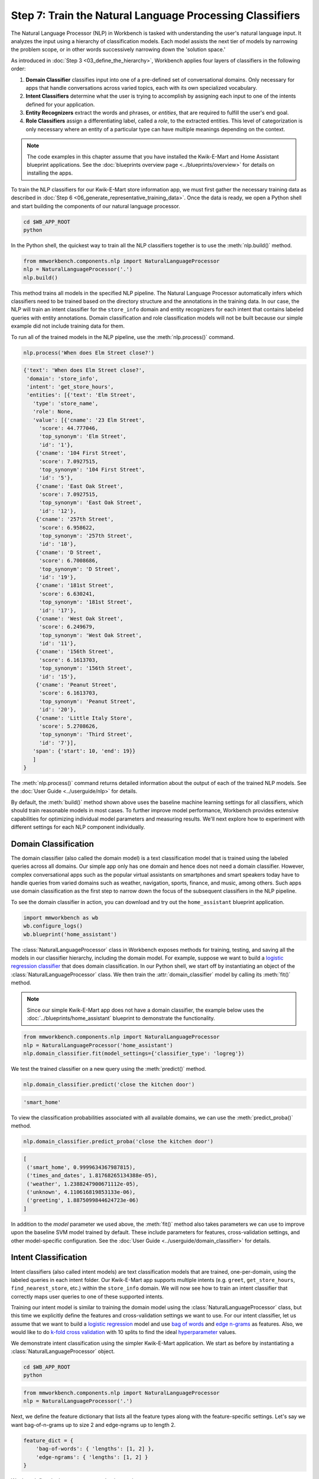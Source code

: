 Step 7: Train the Natural Language Processing Classifiers
=========================================================

The Natural Language Processor (NLP) in Workbench is tasked with understanding the user's natural language input. It analyzes the input using a hierarchy of classification models. Each model assists the next tier of models by narrowing the problem scope, or in other words successively narrowing down the 'solution space.'

As introduced in :doc:`Step 3 <03_define_the_hierarchy>`, Workbench applies four layers of classifiers in the following order:

#. **Domain Classifier** classifies input into one of a pre-defined set of conversational domains. Only necessary for apps that handle conversations across varied topics, each with its own specialized vocabulary.

#. **Intent Classifiers** determine what the user is trying to accomplish by assigning each input to one of the intents defined for your application.

#. **Entity Recognizers** extract the words and phrases, or *entities*, that are required to fulfill the user's end goal.

#. **Role Classifiers** assign a differentiating label, called a *role*, to the extracted entities. This level of categorization is only necessary where an entity of a particular type can have multiple meanings depending on the context.

.. note::

   The code examples in this chapter assume that you have installed the Kwik-E-Mart and Home
   Assistant blueprint applications. See the
   :doc:`blueprints overview page <../blueprints/overview>` for details on installing the apps.

To train the NLP classifiers for our Kwik-E-Mart store information app, we must first gather the necessary training data as described in :doc:`Step 6 <06_generate_representative_training_data>`. Once the data is ready, we open a Python shell and start building the components of our natural language processor.

.. code-block:: shell

   cd $WB_APP_ROOT
   python

In the Python shell, the quickest way to train all the NLP classifiers together is to use the :meth:`nlp.build()` method.

.. code-block:: python

   from mmworkbench.components.nlp import NaturalLanguageProcessor
   nlp = NaturalLanguageProcessor('.')
   nlp.build()

This method trains all models in the specified NLP pipeline. The Natural Language Processor automatically infers which classifiers need to be trained based on the directory structure and the annotations in the training data. In our case, the NLP will train an intent classifier for the ``store_info`` domain and entity recognizers for each intent that contains labeled queries with entity annotations. Domain classification and role classification models will not be built because our simple example did not include training data for them.

To run all of the trained models in the NLP pipeline, use the :meth:`nlp.process()` command.

.. code-block:: python

   nlp.process('When does Elm Street close?')

.. code-block:: console

   {'text': 'When does Elm Street close?',
    'domain': 'store_info',
    'intent': 'get_store_hours',
    'entities': [{'text': 'Elm Street',
      'type': 'store_name',
      'role': None,
      'value': [{'cname': '23 Elm Street',
        'score': 44.777046,
        'top_synonym': 'Elm Street',
        'id': '1'},
       {'cname': '104 First Street',
        'score': 7.0927515,
        'top_synonym': '104 First Street',
        'id': '5'},
       {'cname': 'East Oak Street',
        'score': 7.0927515,
        'top_synonym': 'East Oak Street',
        'id': '12'},
       {'cname': '257th Street',
        'score': 6.958622,
        'top_synonym': '257th Street',
        'id': '18'},
       {'cname': 'D Street',
        'score': 6.7008686,
        'top_synonym': 'D Street',
        'id': '19'},
       {'cname': '181st Street',
        'score': 6.630241,
        'top_synonym': '181st Street',
        'id': '17'},
       {'cname': 'West Oak Street',
        'score': 6.249679,
        'top_synonym': 'West Oak Street',
        'id': '11'},
       {'cname': '156th Street',
        'score': 6.1613703,
        'top_synonym': '156th Street',
        'id': '15'},
       {'cname': 'Peanut Street',
        'score': 6.1613703,
        'top_synonym': 'Peanut Street',
        'id': '20'},
       {'cname': 'Little Italy Store',
        'score': 5.2708626,
        'top_synonym': 'Third Street',
        'id': '7'}],
      'span': {'start': 10, 'end': 19}}
      ]
   }

The :meth:`nlp.process()` command returns detailed information about the output of each of the trained NLP models. See the :doc:`User Guide <../userguide/nlp>` for details.

By default, the :meth:`build()` method shown above uses the baseline machine learning settings for all classifiers, which should train reasonable models in most cases. To further improve model performance, Workbench provides extensive capabilities for optimizing individual model parameters and measuring results. We'll next explore how to experiment with different settings for each NLP component individually.

.. _domain_classification:

Domain Classification
~~~~~~~~~~~~~~~~~~~~~

The domain classifier (also called the domain model) is a text classification model that is trained using the labeled queries across all domains. Our simple app only has one domain and hence does not need a domain classifier. However, complex conversational apps such as the popular virtual assistants on smartphones and smart speakers today have to handle queries from varied domains such as weather, navigation, sports, finance, and music, among others. Such apps use domain classification as the first step to narrow down the focus of the subsequent classifiers in the NLP pipeline.

To see the domain classifier in action, you can download and try out the ``home_assistant`` blueprint application.

.. code-block:: python

   import mmworkbench as wb
   wb.configure_logs()
   wb.blueprint('home_assistant')

The :class:`NaturalLanguageProcessor` class in Workbench exposes methods for training, testing, and saving all the models in our classifier hierarchy, including the domain model. For example, suppose we want to build a `logistic regression classifier <https://en.wikipedia.org/wiki/Logistic_regression>`_ that does domain classification. In our Python shell, we start off by instantiating an object of the :class:`NaturalLanguageProcessor` class. We then train the :attr:`domain_classifier` model by calling its :meth:`fit()` method.

.. note::

   Since our simple Kwik-E-Mart app does not have a domain classifier, the example below uses the
   :doc:`../blueprints/home_assistant` blueprint to demonstrate the functionality.

.. code-block:: python

   from mmworkbench.components.nlp import NaturalLanguageProcessor
   nlp = NaturalLanguageProcessor('home_assistant')
   nlp.domain_classifier.fit(model_settings={'classifier_type': 'logreg'})

We test the trained classifier on a new query using the :meth:`predict()` method.

.. code-block:: python

   nlp.domain_classifier.predict('close the kitchen door')

.. code-block:: console

   'smart_home'

To view the classification probabilities associated with all available domains, we can use the :meth:`predict_proba()` method.

.. code-block:: python

   nlp.domain_classifier.predict_proba('close the kitchen door')

.. code-block:: console

   [
    ('smart_home', 0.9999634367987815),
    ('times_and_dates', 1.81768265134388e-05),
    ('weather', 1.2388247900671112e-05),
    ('unknown', 4.110616819853133e-06),
    ('greeting', 1.8875099844624723e-06)
   ]

In addition to the `model` parameter we used above, the :meth:`fit()` method also takes parameters we can use to improve upon the baseline SVM model trained by default. These include parameters for features, cross-validation settings, and other model-specific configuration. See the :doc:`User Guide <../userguide/domain_classifier>` for details.

.. _intent_classification:

Intent Classification
~~~~~~~~~~~~~~~~~~~~~

Intent classifiers (also called intent models) are text classification models that are trained, one-per-domain, using the labeled queries in each intent folder. Our Kwik-E-Mart app supports multiple intents (e.g. ``greet``, ``get_store_hours``, ``find_nearest_store``, etc.) within the ``store_info`` domain. We will now see how to train an intent classifier that correctly maps user queries to one of these supported intents.

Training our intent model is similar to training the domain model using the :class:`NaturalLanguageProcessor` class, but this time we explicitly define the features and cross-validation settings we want to use. For our intent classifier, let us assume that we want to build a `logistic regression <https://en.wikipedia.org/wiki/Logistic_regression>`_ model and use `bag of words <https://en.wikipedia.org/wiki/Bag-of-words_model>`_ and `edge n-grams <https://www.elastic.co/guide/en/elasticsearch/reference/current/analysis-edgengram-tokenizer.html>`_ as features. Also, we would like to do `k-fold cross validation <https://en.wikipedia.org/wiki/Cross-validation_(statistics)#k-fold_cross-validation>`_  with 10 splits to find the ideal `hyperparameter <https://en.wikipedia.org/wiki/Hyperparameter_optimization>`_ values.

We demonstrate intent classification using the simpler Kwik-E-Mart application. We start as before by instantiating a :class:`NaturalLanguageProcessor` object.

.. code-block:: shell

   cd $WB_APP_ROOT
   python

.. code-block:: python

   from mmworkbench.components.nlp import NaturalLanguageProcessor
   nlp = NaturalLanguageProcessor('.')

Next, we define the feature dictionary that lists all the feature types along with the feature-specific settings. Let's say we want bag-of-n-grams up to size 2 and edge-ngrams up to length 2.

.. code-block:: python

   feature_dict = {
       'bag-of-words': { 'lengths': [1, 2] },
       'edge-ngrams': { 'lengths': [1, 2] }
   }

We then define the hyperparameter selection settings.

.. code-block:: python

   search_grid = {
     'C': [0.01, 1, 10, 100, 1000],
     'class_bias': [0, 0.3, 0.7, 1]
   }

   hyperparam_settings = {
     'type': 'k-fold',
     'k': 10,
     'grid': search_grid
   }

Finally, we fetch the :attr:`intent_classifier` for the domain we are interested in and call its :meth:`fit()` method to train the model. The code below shows how to train an intent classifier for the ``store_info`` domain in our Kwik-E-Mart app.

.. code-block:: python

   clf = nlp.domains['store_info'].intent_classifier
   clf.fit(model_settings={'classifier_type': 'logreg'},
           features=feature_dict,
           param_selection=hyperparam_settings)


We have now successfully trained an intent classifier for the ``store_info`` domain. If our app had more domains, we would follow the same procedure for those other domains. We can test the trained intent model on a new query by calling its :meth:`predict()` and :meth:`predict_proba()` methods.

.. code-block:: python

   clf.predict('Where is my closest Kwik-E-Mart?')

.. code-block:: console

   'find_nearest_store'

.. code-block:: python

   clf.predict_proba('Where is my closest Kwik-E-Mart?')

.. code-block:: console

   [
       ('find_nearest_store', 0.999995),
       ('get_store_hours', 0.000005),
       ('greet', 0.000000),
       ('exit', 0.000000),
       ('help', 0.000000)
   ]


Once we have experimented with different settings and have an optimized intent model that we are happy with, we persist the trained model to a local file using the :meth:`dump()` method.

.. code-block:: python

   my_app_dump = 'models/experimentation/intent_model_logreg.pkl'
   clf.dump(my_app_dump)

See the :doc:`User Guide <../userguide/intent_classifier>` for a comprehensive list of the different model, feature extraction and hyperparameter settings for training the domain and intent models. The :doc:`User Guide <../userguide/intent_classifier>` also describes how to evaluate trained models using labeled test data.

.. _entity_recognition:

Entity Recognition
~~~~~~~~~~~~~~~~~~

Entity recognizers (also called entity models) are `sequence labeling <https://en.wikipedia.org/wiki/Sequence_labeling>`_ models that are trained per intent using all the annotated queries in a particular intent folder in the ``domains`` directory. The entity recognizer detects the entities within a query, and labels them as one of the pre-defined entity types.

From the model hierarchy we defined for our Kwik-E-Mart app in :ref:`Step 3 <model_hierarchy>`, we can see that the ``get_store_hours`` intent depends on two types of entities. Of these, ``sys_time`` is a system entity that Workbench recognizes automatically. The ``store_name`` entity, on the other hand, requires custom training data and a trained entity model. Let's look at how to use the :class:`NaturalLanguageProcessor` class to train entity recognizers for detecting custom entities in user queries.

In this example we use a `Maximum Entropy Markov Model <https://en.wikipedia.org/wiki/Maximum-entropy_Markov_model>`_, which is a good choice for sequence labeling tasks like entity recognition. The features we use include a *gazetteer* , which is a comprehensive list of popular entity names. `Gazetteers <https://gate.ac.uk/sale/tao/splitch13.html#x18-32600013.1>`_ are among the most powerful and commonly used sources of information in entity recognition models. Our example gazetteer for the ``store_name`` entity type is a list of all the Kwik-E-Mart store names in our catalog, stored in a text file called ``gazetteer.txt`` and located in the appropriate subdirectory of the ``entities`` folder. Workbench automatically utilizes any gazetteer named ``gazetteer.txt`` that is located within an entity folder. The example gazetteer file looks like this:

.. code-block:: text

   3rd Street
   Central Plaza
   East Oak Street
   Elm Street
   Evergreen Terrace
   Main Street
   Main and Market
   Market Square
   Shelbyville
   Spalding Way
   Springfield Mall
   ...

If we had more entity types, we would have gazetteer lists for them, too.

When words in a query fully or partly match a gazetteer entry, that can be used to derive features. This makes gazetteers particularly helpful for detecting entities which might otherwise seem to be a sequence of common nouns, such as `main street`, `main and market`, and so on. Apart from using gazetteer-based features, we'll use the bag of n-grams surrounding the token as additional features. Finally, we'll continue using 10-fold cross validation as before.

Below is the code to instantiate a :class:`NaturalLanguageProcessor` object, define the features, and the hyperparameter selection settings.

.. code-block:: python

   from mmworkbench.components.nlp import NaturalLanguageProcessor
   nlp = NaturalLanguageProcessor('.')
   feature_dict = {
     'in-gaz-span-seq': {},
     'bag-of-words-seq':{
         'ngram_lengths_to_start_positions': {
             1: [-1, 0, 1],
             2: [-1, 0, 1]
         }
     }
   }
   search_grid = {
     'C': [0.01, 1, 10, 100, 1000],
     'penalty': ['l1', 'l2']
   }
   hyperparam_settings = {
     'type': 'k-fold',
     'k': 10,
     'grid': search_grid
   }

Next, we get the entity recognizer for the desired intent and invoke its :meth:`fit()` method. We also serialize the trained model to disk for future use.

.. code-block:: python

   recognizer = nlp.domains['store_info'].intents['get_store_hours'].entity_recognizer
   recognizer.fit(model_settings={'classifier_type': 'memm'},
                  features=feature_dict,
                  param_selection=hyperparam_settings)
   recognizer.dump('models/experimentation/entity_model_memm.pkl')

We have now trained and saved the entity recognizer for the ``get_store_hours`` intent. If more entity recognizers were required, we would have repeated the same procedure for each entity in each intent. We test the trained entity recognizer using its :meth:`predict()` method.

.. code-block:: python

   recognizer.predict('When does the store on Elm Street close?')

.. code-block:: console

  (<QueryEntity 'Elm Street' ('store_name') char: [23-32], tok: [5-6]>,)

See the :doc:`User Guide <../userguide/entity_recognizer>` for more about entity recognizer training and evaluation options.

.. _role_classification:

Role Classification
~~~~~~~~~~~~~~~~~~~

Role classifiers (also called role models) are trained per entity using all the annotated queries in a particular intent folder. Roles offer a way to assign an additional distinguishing label to entities of the same type. Our simple Kwik-E-Mart application does not need a role classification layer. However, consider a possible extension to our app, where users can search for stores that open and close at specific times. As we saw in the example in :ref:`Step 6 <roles_example>`, this would require us to differentiate between the two ``sys_time`` entities by recognizing one as an ``open_time`` and the other as a ``close_time``. This can be accomplished by training an entity-specific role classifier that assigns the correct role label for each such ``sys_time`` entity detected by the Entity Recognizer.

Let's walk through the process of using Workbench to train a role classifier for the ``sys_time`` entity type. The workflow is just like the previous classifiers: instantiate a :class:`NaturalLanguageProcessor` object; access the classifier of interest (in this case, the :attr:`role_classifier` for the ``sys_time`` entity); define the machine learning settings; and, call the :meth:`fit()` method of the classifier. For this example, we will just use Workbench's default configuration (Logistic Regression) to train a baseline role classifier without specifying any additional training settings. For the sake of code readability, we retrieve the classifier of interest in two steps: first get the object representing the current intent, then fetch the :attr:`role_classifier` object of the appropriate entity under that intent.

.. note::

   The Kwik-E-Mart blueprint distributed with Workbench does not use role classification. The code
   snippet below shows a possible extension to the app where the ``sys_time`` entity is further
   classified into two different roles.

   For an example you can run readily, see the :ref:`Home Assistant example <ha_role_example>`
   further below.

.. code-block:: python

   from mmworkbench.components.nlp import NaturalLanguageProcessor
   nlp = NaturalLanguageProcessor('.')
   get_hours_intent = nlp.domains['store_info'].intents['get_store_hours']
   # Workbench doesn't know about entities until the training queries have been loaded.
   # Load queries for the relevant intent by calling build().
   get_hours_intent.build()
   # Get the role classifier for the 'sys_time' entity
   clf = get_hours_intent.entities['sys_time'].role_classifier
   clf.fit()

Once the classifier is trained, we test it on a new query using the familiar :meth:`predict()` method. The :meth:`predict()` method of the role classifier requires both the full input query and the set of entities predicted by the entity recognizer.

.. code-block:: python

   query = 'Show me stores open between 8 AM and 6 PM.'
   recognizer = get_hours_intent.entity_recognizer
   predicted_entities = recognizer.predict(query)
   clf.predict(query, predicted_entities, 0)

.. code-block:: console

   'open_time'

.. _ha_role_example:

Here is a different example of role classification from the :doc:`../blueprints/home_assistant`
blueprint. The home assistant app leverages roles to correctly implement the functionality of
changing alarms, e.g. "Change my 6 AM alarm to 7 AM".

First, we train the role classifier.

.. code-block:: python

   from mmworkbench.components.nlp import NaturalLanguageProcessor
   nlp = NaturalLanguageProcessor(app_path='home_assistant')
   change_alarm_intent = nlp.domains['times_and_dates'].intents['change_alarm']
   change_alarm_intent.build()
   clf = change_alarm_intent.entities['sys_time'].role_classifier
   clf.fit()

We can then test the classifier on a new query.

.. code-block:: python

   query = 'Change my 6 AM alarm to 7 AM'
   recognizer = change_alarm_intent.entity_recognizer
   predicted_entities = recognizer.predict(query)
   clf.predict(query, predicted_entities, 0)

.. code-block:: console

   'old_time'

.. code-block:: python

   clf.predict(query, predicted_entities, 1)

.. code-block:: console

   'new_time'

We can further optimize our baseline role classifier using the training and evaluation options detailed in the :doc:`User Guide <../userguide/role_classifier>`.

.. _entity_resolution:

Entity Resolution
~~~~~~~~~~~~~~~~~

The entity resolver component of MindMeld Workbench maps each identified entity to a canonical value. For example, if your application is used for browsing TV shows, you may want to map both entity strings `funny` and `hilarious` to a pre-defined genre code like `Comedy`. Similarly, in a music app, you may want to resolve both `Elvis` and `The King` to the artist `Elvis Presley (ID=20192)`, while making sure not to get confused by `Elvis Costello (ID=139028)`. Entity resolution can be straightforward for some classes of entities. For others, it can be complex enough to constitute the dominant factor limiting the overall accuracy of your application.

MindMeld Workbench provides advanced capabilities for building a state-of-the-art entity resolver. As discussed in :doc:`Step 6 <06_generate_representative_training_data>`, each entity type can be associated with an optional entity mapping file. This file specifies, for each canonical concept, the alternate names or synonyms with which a user may refer to this concept. In the absence of an entity mapping file, the entity resolver cannot resolve the entity. Instead, it logs a warning and skips adding a :attr:`value` attribute to the entity. For example, the following code illustrates the output of the natural language processor when an entity mapping data file is absent for the ``store_name`` entity:

.. code-block:: python

   from mmworkbench.components.nlp import NaturalLanguageProcessor
   nlp = NaturalLanguageProcessor('.')
   nlp.build()
   nlp.process("When does the one on elm open?")

.. code-block:: console

   Failed to resolve entity 'elm' for type 'store_name'
   {
     'domain': 'store_info',
     'entities': [
       {
         'role': None,
         'span': {'end': 23, 'start': 21},
         'text': 'elm',
         'type': 'store_name'
        }
     ],
     'intent': 'get_store_hours',
     'text': 'When does the one on elm open?'
   }

If an entity mapping file is specified, as illustrated in :doc:`Step 6 <06_generate_representative_training_data>`, the entity resolver resolves the entity to a defined ID and canonical name. It assigns these to the :attr:`value` attribute of the entity, in the form of an object. Then the output of the natural language processor could resemble the following.

.. code-block:: python

   from mmworkbench.components.nlp import NaturalLanguageProcessor
   nlp = NaturalLanguageProcessor('.')
   nlp.build()
   nlp.process("When does the one on elm open?")

.. code-block:: console

   {
     'domain': 'store_info',
     'entities': [
       {
         'role': None,
         'span': {'end': 23, 'start': 21},
         'text': 'elm',
         'type': 'store_name',
         'value': [{'cname': '23 Elm Street', 'id': '1'}],
        }
     ],
     'intent': 'get_store_hours',
     'text': 'When does the one on elm open?'
   }

As with the other NLP components in Workbench, you can access the individual resolvers for each entity type.

The code below illustrates how to train and evaluate the entity resolver model for the ``store_name`` entity.

.. code-block:: python

   from mmworkbench.components.nlp import NaturalLanguageProcessor
   nlp = NaturalLanguageProcessor('.')
   # Workbench doesn't know about entities until the training queries have been loaded.
   # Load queries for the relevant intent by calling build().
   nlp.domains['store_info'].intents['get_store_hours'].build()
   # Get the entity resolver for the entity type of interest.
   resolver = nlp.domains['store_info'].intents['get_store_hours'].entities['store_name'].entity_resolver

   # Train the resolver model using the mapping file, if available.
   resolver.fit()

   # Run the model on a detected entity
   recognizer = nlp.domains['store_info'].intents['get_store_hours'].entity_recognizer
   entities = recognizer.predict('When does the store on Elm Street close?')
   resolver.predict(entities[0])

.. code-block:: console

  [{'cname': '23 Elm Street', 'score': 40.69433, 'top_synonym': 'Elm Street', 'id': '1'}, ...]

See the :doc:`User Guide <../userguide/entity_resolver>` for more about how to evaluate and optimize entity resolution models.
